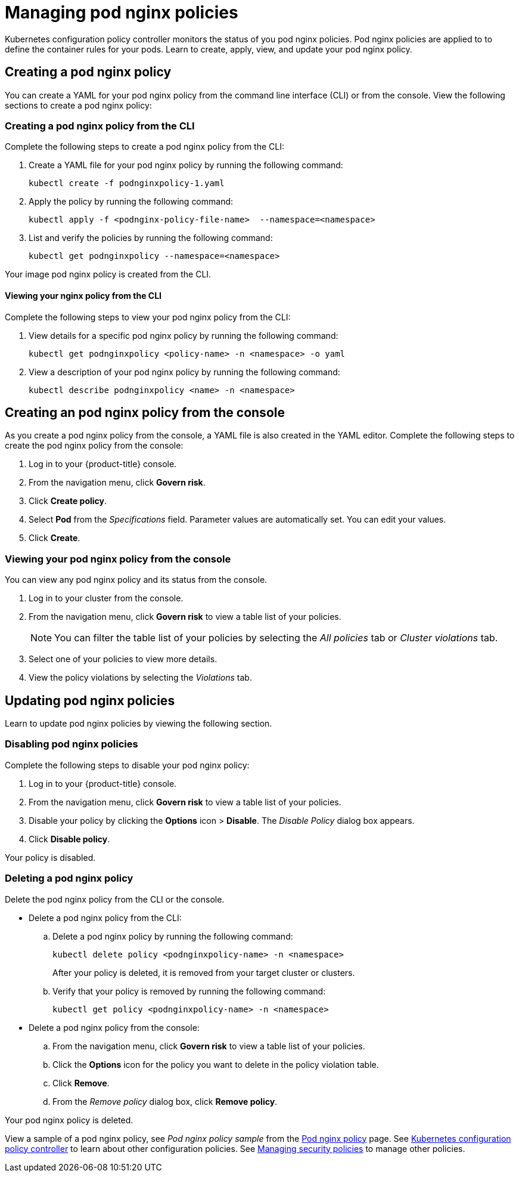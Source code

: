 [#managing-pod-nginx-policies]
= Managing pod nginx policies

Kubernetes configuration policy controller monitors the status of you pod nginx policies.
Pod nginx policies are applied to to define the container rules for your pods.
Learn to create, apply, view, and update your pod nginx policy.

[#creating-a-pod-nginx-policy]
== Creating a pod nginx policy

You can create a YAML for your pod nginx policy from the command line interface (CLI) or from the console.
View the following sections to create a pod nginx policy:

[#creating-a-pod-nginx-policy-from-the-cli]
=== Creating a pod nginx policy from the CLI

Complete the following steps to create a pod nginx policy from the CLI:

. Create a YAML file for your pod nginx policy by running the following command:
+
----
kubectl create -f podnginxpolicy-1.yaml
----

. Apply the policy by running the following command:
+
----
kubectl apply -f <podnginx-policy-file-name>  --namespace=<namespace>
----

. List and verify the policies by running the following command:
+
----
kubectl get podnginxpolicy --namespace=<namespace>
----

Your image pod nginx policy is created from the CLI.

[#viewing-your-nginx-policy-from-the-cli]
==== Viewing your nginx policy from the CLI

Complete the following steps to view your pod nginx policy from the CLI:

. View details for a specific pod nginx policy by running the following command:
+
----
kubectl get podnginxpolicy <policy-name> -n <namespace> -o yaml
----

. View a description of your pod nginx policy by running the following command:
+
----
kubectl describe podnginxpolicy <name> -n <namespace>
----

[#creating-an-pod-nginx-policy-from-the-console]
== Creating an pod nginx policy from the console

As you create a pod nginx policy from the console, a YAML file is also created in the YAML editor.
Complete the following steps to create the pod nginx policy from the console:

. Log in to your {product-title} console.
. From the navigation menu, click *Govern risk*.
. Click *Create policy*.
. Select *Pod* from the _Specifications_ field.
Parameter values are automatically set.
You can edit your values.
. Click *Create*.

[#viewing-your-pod-nginx-policy-from-the-console]
=== Viewing your pod nginx policy from the console

You can view any pod nginx policy and its status from the console.

. Log in to your cluster from the console.
. From the navigation menu, click *Govern risk* to view a table list of your policies.
+
NOTE: You can filter the table list of your policies by selecting the _All policies_ tab or _Cluster violations_ tab.

. Select one of your policies to view more details.
. View the policy violations by selecting the _Violations_ tab.

[#updating-pod-nginx-policies]
== Updating pod nginx policies

Learn to update pod nginx policies by viewing the following section.

[#disabling-pod-nginx-policies]
=== Disabling pod nginx policies

Complete the following steps to disable your pod nginx policy:

. Log in to your {product-title} console.
. From the navigation menu, click *Govern risk* to view a table list of your policies.
. Disable your policy by clicking the *Options* icon > *Disable*.
The _Disable Policy_ dialog box appears.
. Click *Disable policy*.

Your policy is disabled.

[#deleting-a-pod-nginx-policy]
=== Deleting a pod nginx policy

Delete the pod nginx policy from the CLI or the console.

* Delete a pod nginx policy from the CLI:
 .. Delete a pod nginx policy by running the following command:
// verify command `namespace`
+
----
kubectl delete policy <podnginxpolicy-name> -n <namespace>
----
+
After your policy is deleted, it is removed from your target cluster or clusters.

 .. Verify that your policy is removed by running the following command:
+
----
kubectl get policy <podnginxpolicy-name> -n <namespace>
----
* Delete a pod nginx policy from the console:
 .. From the navigation menu, click *Govern risk* to view a table list of your policies.
 .. Click the *Options* icon for the policy you want to delete in the policy violation table.
 .. Click *Remove*.
 .. From the _Remove policy_ dialog box, click *Remove policy*.

Your pod nginx policy is deleted.

View a sample of a pod nginx policy, see _Pod nginx policy sample_ from the xref:../security/pod_nginx_policy.adoc#pod-nginx-policy-sample[Pod nginx policy] page.
See xref:../security/config_policy_ctrl.adoc#kubernetes-configuration-policy-controller[Kubernetes configuration policy controller] to learn about other configuration policies.
See xref:../security/create_policy.adoc#managing-security-policies[Managing security policies] to manage other policies.
